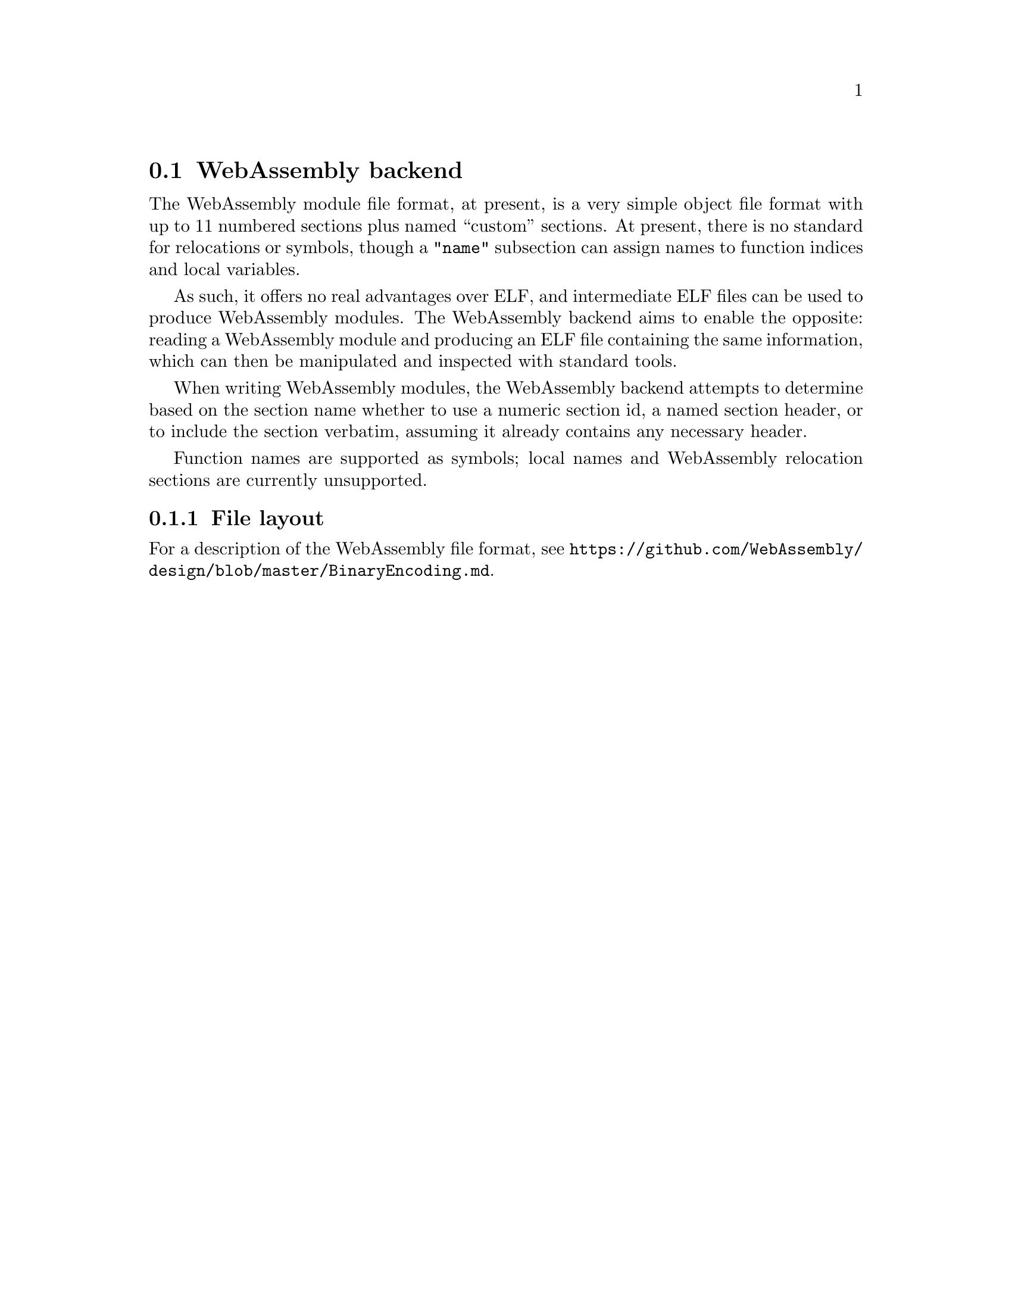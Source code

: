 @section WebAssembly backend
The WebAssembly module file format, at present, is a very simple
object file format with up to 11 numbered sections plus named
``custom'' sections. At present, there is no standard for
relocations or symbols, though a @code{"name"} subsection can assign
names to function indices and local variables.

As such, it offers no real advantages over ELF, and intermediate ELF
files can be used to produce WebAssembly modules. The WebAssembly
backend aims to enable the opposite: reading a WebAssembly module and
producing an ELF file containing the same information, which can then
be manipulated and inspected with standard tools.

When writing WebAssembly modules, the WebAssembly backend attempts to
determine based on the section name whether to use a numeric section
id, a named section header, or to include the section verbatim,
assuming it already contains any necessary header.

Function names are supported as symbols; local names and WebAssembly
relocation sections are currently unsupported.

@menu
* File layout::
@end menu

@node File layout, WebAssembly
@subsection File layout
For a description of the WebAssembly file format, see
@url{https://github.com/WebAssembly/design/blob/master/BinaryEncoding.md}.
